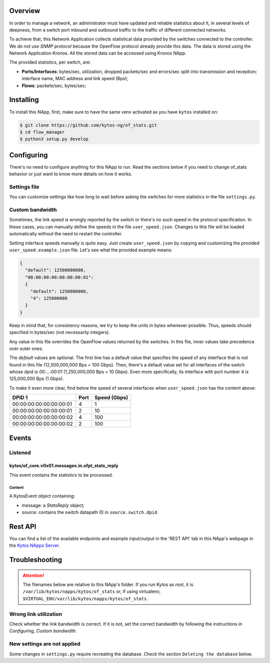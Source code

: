 ########
Overview
########

|License| |Build| |Coverage| |Quality|

In order to manage a network, an administrator must have updated and reliable
statistics about it, in several levels of deepness, from a
switch port inbound and outbound traffic to the traffic of different connected
networks.

To achieve that, this Network Application collects statistical data provided by
the switches connected to the controller. We *do not use SNMP protocol* because
the OpenFlow protocol already provide this data. The data is stored using the 
Network Application Kronos. All the stored data can be accessed using Kronos
NApp.

The provided statistics, per switch, are:

* **Ports/Interfaces**: bytes/sec, utilization, dropped packets/sec and
  errors/sec split into transmission and reception; interface name, MAC address
  and link speed (Bps);
* **Flows**: packets/sec, bytes/sec;

##########
Installing
##########

To install this NApp, first, make sure to have the same venv activated as you have ``kytos`` installed on:

.. code:: shell

   $ git clone https://github.com/kytos-ng/of_stats.git
   $ cd flow_manager
   $ python3 setup.py develop

###########
Configuring
###########
There's no need to configure anything for this NApp to run. Read the sections
below if you need to change of_stats behavior or just want to know more details
on how it works.

*************
Settings file
*************
You can customize settings like how long to wait before asking the switches
for more statistics in the file ``settings.py``.

****************
Custom bandwidth
****************
Sometimes, the link speed is wrongly reported by the switch or there's no such
speed in the protocol specification. In these cases, you can manually define
the speeds in the file ``user_speed.json``. Changes to this file will be loaded
automatically without the need to restart the controller.

Setting interface speeds manually is quite easy. Just create
``user_speed.json`` by copying and customizing the provided
``user_speed.example.json`` file. Let's see what the provided example means:

.. code-block:: json

   {
     "default": 12500000000,
     "00:00:00:00:00:00:00:01":
     {
       "default": 1250000000,
       "4": 125000000
     }
   }

Keep in mind that, for consistency reasons, we try to keep the units in bytes
whenever possible. Thus, speeds should specified in bytes/sec (not necessarily
integers).

Any value in this file overrides the OpenFlow values returned by the switches.
In this file, inner values take precedence over outer ones.

The *default* values are optional. The first line has a default value that
specifies the speed of any interface that is not found in this file
(12,500,000,000 Bps = 100 Gbps). Then, there's a default value set for all
interfaces of the switch whose dpid is *00:...:00:01* (1,250,000,000 Bps = 10
Gbps). Even more specifically, its interface with port number 4 is 125,000,000
Bps (1 Gbps).

To make it even more clear, find below the speed of several interfaces when
``user_speed.json`` has the content above:

+-------------------------+------+--------------+
|          DPID 1         | Port | Speed (Gbps) |
+=========================+======+==============+
| 00:00:00:00:00:00:00:01 |  4   |        1     |
+-------------------------+------+--------------+
| 00:00:00:00:00:00:00:01 |  2   |       10     |
+-------------------------+------+--------------+
| 00:00:00:00:00:00:00:02 |  4   |      100     |
+-------------------------+------+--------------+
| 00:00:00:00:00:00:00:02 |  2   |      100     |
+-------------------------+------+--------------+

######
Events
######

********
Listened
********

================================================
kytos/of_core.v0x01.messages.in.ofpt_stats_reply
================================================
This event contains the statistics to be processed.

Content
-------
A KytosEvent object containing:

- message: a `StatsReply` object;
- source: contains the switch datapath ID in ``source.switch.dpid``.

########
Rest API
########
You can find a list of the available endpoints and example input/output in the
'REST API' tab in this NApp's webpage in the `Kytos NApps Server
<https://napps.kytos.io/kytos/of_stats>`_.

###############
Troubleshooting
###############
.. attention:: The filenames below are relative to this NApp's folder.
   If you run Kytos as root, it is ``/var/lib/kytos/napps/kytos/of_stats`` or,
   if using virtualenv, ``$VIRTUAL_ENV/var/lib/kytos/napps/kytos/of_stats``.

**********************
Wrong link utilization
**********************
Check whether the link bandwidth is correct. If it is not, set the correct
bandwidth by following the instructions in *Configuring*, *Custom bandwidth*.

****************************
New settings are not applied
****************************
Some changes in ``settings.py`` require recreating the database. Check the
section ``Deleting the database`` below.


.. |License| image:: https://img.shields.io/github/license/kytos-ng/kytos.svg
   :target: https://github.com/kytos-ng/of_stats/blob/master/LICENSE
.. |Build| image:: https://scrutinizer-ci.com/g/kytos-ng/of_stats/badges/build.png?b=master
  :alt: Build status
  :target: https://scrutinizer-ci.com/g/kytos-ng/of_stats/?branch=master
.. |Coverage| image:: https://scrutinizer-ci.com/g/kytos-ng/of_stats/badges/coverage.png?b=master
  :alt: Code coverage
  :target: https://scrutinizer-ci.com/g/kytos-ng/of_stats/?branch=master
.. |Quality| image:: https://scrutinizer-ci.com/g/kytos-ng/of_stats/badges/quality-score.png?b=master
  :alt: Code-quality score
  :target: https://scrutinizer-ci.com/g/kytos-ng/of_stats/?branch=master
